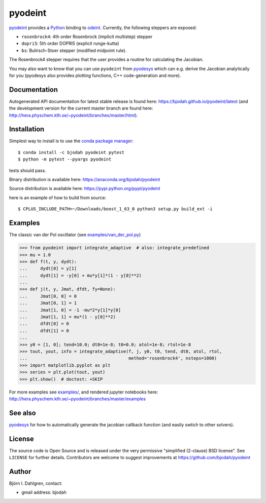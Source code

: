 pyodeint
========

.. image:: http://hera.physchem.kth.se:9090/api/badges/bjodah/pyodeint/status.svg
   :target: http://hera.physchem.kth.se:9090/bjodah/pyodeint
   :alt: Build status
.. image:: https://circleci.com/gh/bjodah/pyodeint.svg?style=svg
   :target: https://circleci.com/gh/bjodah/pyodeint
   :alt: Build status on CircleCI
.. image:: https://secure.travis-ci.org/bjodah/pyodeint.svg?branch=master
   :target: http://travis-ci.org/bjodah/pyodeint
   :alt: Build status on Travis-CI
.. image:: https://img.shields.io/pypi/v/pyodeint.svg
   :target: https://pypi.python.org/pypi/pyodeint
   :alt: PyPI version
.. image:: https://img.shields.io/pypi/l/pyodeint.svg
   :target: https://github.com/bjodah/pyodeint/blob/master/LICENSE
   :alt: License
.. image:: http://hera.physchem.kth.se/~pyodeint/branches/master/htmlcov/coverage.svg
   :target: http://hera.physchem.kth.se/~pyodeint/branches/master/htmlcov
   :alt: coverage
.. image:: https://zenodo.org/badge/41257136.svg
   :target: https://zenodo.org/badge/latestdoi/41257136

`pyodeint <https://github.com/bjodah/pyodeint>`_ provides a
`Python <http://www.python.org>`_ binding to `odeint <http://www.odeint.com>`_.
Currently, the following steppers are exposed:

- ``rosenbrock4``: 4th order Rosenbrock (implicit multistep) stepper
- ``dopri5``: 5th order DOPRI5 (explicit runge-kutta)
- ``bs``: Bulirsch-Stoer stepper (modified midpoint rule).

The Rosenbrock4 stepper requires that the user provides a routine for
calculating the Jacobian.

You may also want to know that you can use ``pyodeint`` from
`pyodesys <https://github.com/bjodah/pyodesys>`_
which can e.g. derive the Jacobian analytically for you (pyodesys also provides
plotting functions, C++ code-generation and more).

Documentation
-------------
Autogenerated API documentation for latest stable release is found here:
`<https://bjodah.github.io/pyodeint/latest>`_
(and the development version for the current master branch are found here:
`<http://hera.physchem.kth.se/~pyodeint/branches/master/html>`_).


Installation
------------
Simplest way to install is to use the `conda package manager <http://conda.pydata.org/docs/>`_:

::

   $ conda install -c bjodah pyodeint pytest
   $ python -m pytest --pyargs pyodeint

tests should pass.

Binary distribution is available here:
`<https://anaconda.org/bjodah/pyodeint>`_

Source distribution is available here:
`<https://pypi.python.org/pypi/pyodeint>`_

here is an example of how to build from source::

   $ CPLUS_INCLUDE_PATH=~/Downloads/boost_1_63_0 python3 setup.py build_ext -i


Examples
--------
The classic van der Pol oscillator (see `examples/van_der_pol.py <examples/van_der_pol.py>`_)

.. code:: python

   >>> from pyodeint import integrate_adaptive  # also: integrate_predefined
   >>> mu = 1.0
   >>> def f(t, y, dydt):
   ...     dydt[0] = y[1]
   ...     dydt[1] = -y[0] + mu*y[1]*(1 - y[0]**2)
   ... 
   >>> def j(t, y, Jmat, dfdt, fy=None):
   ...     Jmat[0, 0] = 0
   ...     Jmat[0, 1] = 1
   ...     Jmat[1, 0] = -1 -mu*2*y[1]*y[0]
   ...     Jmat[1, 1] = mu*(1 - y[0]**2)
   ...     dfdt[0] = 0
   ...     dfdt[1] = 0
   ...
   >>> y0 = [1, 0]; tend=10.0; dt0=1e-8; t0=0.0; atol=1e-8; rtol=1e-8
   >>> tout, yout, info = integrate_adaptive(f, j, y0, t0, tend, dt0, atol, rtol,
   ...                                       method='rosenbrock4', nsteps=1000)
   >>> import matplotlib.pyplot as plt
   >>> series = plt.plot(tout, yout)
   >>> plt.show()  # doctest: +SKIP


.. image:: https://raw.githubusercontent.com/bjodah/pyodeint/master/examples/van_der_pol.png

For more examples see `examples/ <https://github.com/bjodah/pyodeint/tree/master/examples>`_, and rendered jupyter notebooks here:
`<http://hera.physchem.kth.se/~pyodeint/branches/master/examples>`_

See also
--------
`pyodesys <https://github.com/bjodah/pyodesys>`_ for how to automatically
generate the jacobian callback function (and easily swtich to other solvers).

License
-------
The source code is Open Source and is released under the very permissive
"simplified (2-clause) BSD license". See ``LICENSE`` for further details.
Contributors are welcome to suggest improvements at https://github.com/bjodah/pyodeint

Author
------
Björn I. Dahlgren, contact:

- gmail address: bjodah
